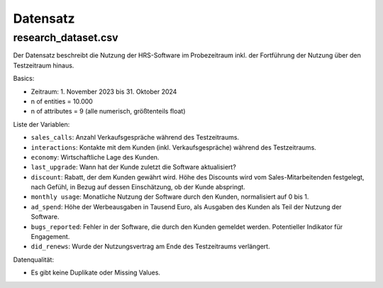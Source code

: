 Datensatz
=========

research_dataset.csv
--------------------

Der Datensatz beschreibt die Nutzung der HRS-Software im Probezeitraum inkl.
der Fortführung der Nutzung über den Testzeitraum hinaus.

Basics:

- Zeitraum: 1. November 2023 bis 31. Oktober 2024
- n of entities = 10.000
- n of attributes = 9 (alle numerisch, größtenteils float)

Liste der Variablen:

- ``sales_calls``: Anzahl Verkaufsgespräche während des Testzeitraums.
- ``interactions``: Kontakte mit dem Kunden (inkl. Verkaufsgespräche) während des Testzeitraums.
- ``economy``: Wirtschaftliche Lage des Kunden.
- ``last_upgrade``: Wann hat der Kunde zuletzt die Software aktualisiert?
- ``discount``: Rabatt, der dem Kunden gewährt wird. Höhe des Discounts wird vom Sales-Mitarbeitenden festgelegt, nach Gefühl, in Bezug auf dessen Einschätzung, ob der Kunde abspringt.
- ``monthly usage``: Monatliche Nutzung der Software durch den Kunden, normalisiert auf 0 bis 1.
- ``ad_spend``: Höhe der Werbeausgaben in Tausend Euro, als Ausgaben des Kunden als Teil der Nutzung der Software.
- ``bugs_reported``: Fehler in der Software, die durch den Kunden gemeldet werden. Potentieller Indikator für Engagement.
- ``did_renews``: Wurde der Nutzungsvertrag am Ende des Testzeitraums verlängert.

Datenqualität:

- Es gibt keine Duplikate oder Missing Values.
